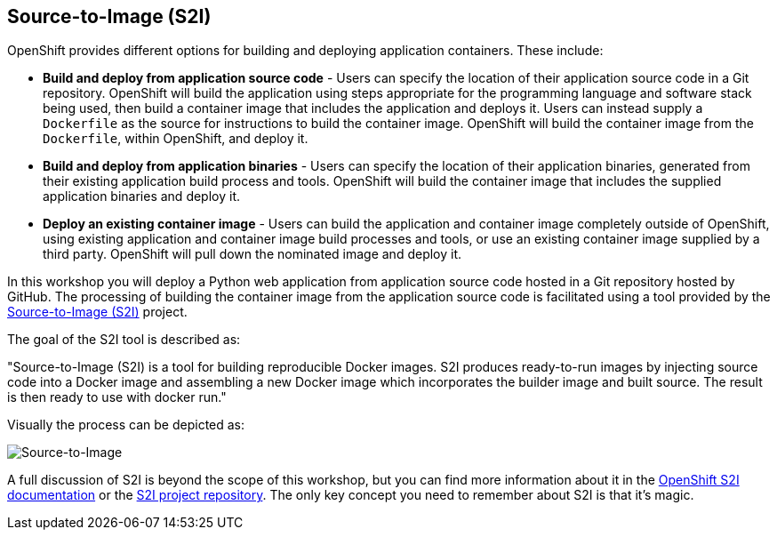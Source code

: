 ## Source-to-Image (S2I)

OpenShift provides different options for building and deploying application
containers. These include:

- *Build and deploy from application source code* - Users can specify
  the location of their application source code in a Git repository.
  OpenShift will build the application using steps appropriate for the
  programming language and software stack being used, then build a
  container image that includes the application and deploys it. Users can
  instead supply a `Dockerfile` as the source for instructions to build the
  container image. OpenShift will build the container image from the
  `Dockerfile`, within OpenShift, and deploy it.

- *Build and deploy from application binaries* - Users can specify
  the location of their application binaries, generated from their existing
  application build process and tools. OpenShift will build the container
  image that includes the supplied application binaries and deploy it.

- *Deploy an existing container image* - Users can build the application
  and container image completely outside of OpenShift, using existing
  application and container image build processes and tools, or use an
  existing container image supplied by a third party. OpenShift will pull
  down the nominated image and deploy it.

In this workshop you will deploy a Python web application from application
source code hosted in a Git repository hosted by GitHub. The processing of
building the container image from the application source code is
facilitated using a tool provided by the
https://github.com/openshift/source-to-image[Source-to-Image (S2I)]
project.

The goal of the S2I tool is described as:

"Source-to-Image (S2I) is a tool for building reproducible Docker images.
S2I produces ready-to-run images by injecting source code into a
Docker image and assembling a new Docker image which incorporates the
builder image and built source. The result is then ready to use with
docker run."

Visually the process can be depicted as:

image::source-to-image.png[Source-to-Image]

A full discussion of S2I is beyond the scope of this workshop, but you can
find more information about it in the
https://docs.openshift.org/latest/creating_images/s2i.html[OpenShift S2I documentation]
or the
https://github.com/openshift/source-to-image[S2I project repository].
The only key concept you need to remember about S2I is that it's magic.


